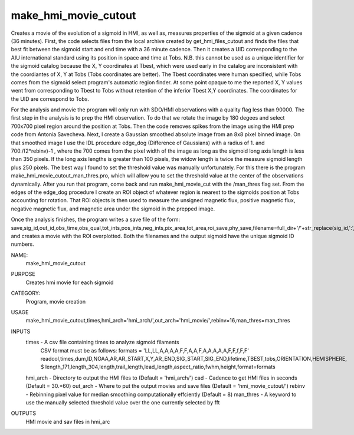 .. _make_hmi_movie_cutout:

make_hmi_movie_cutout
=====================

Creates a movie of the evolution of a sigmoid in HMI, as well as, measures properties of the sigmoid at a given cadence (36 minutes). First, the code selects files from the local archive created by get_hmi_files_cutout and finds the files that best fit between the sigmoid start and end time with a 36 minute cadence. Then it creates a UID corresponding to the AIU international standard using its position in space and time at Tobs. N.B. this cannot be used as a unique identifier for the sigmoid catalog because the X, Y coordinates at Tbest, which were used early in the catalog are inconsistent with the coordiantes of X, Y at Tobs (Tobs coordinates are better). The Tbest coordinates were human specified, while Tobs comes from the sigmoid select program's automatic region finder. At some point opaque to me the reported X, Y values went from corresponding to Tbest to Tobs without retention of the inferior Tbest X,Y coordinates. The coordinates for the UID are correspond to Tobs.

For the analysis and movie the program will only run with SDO/HMI observations with a quality flag less than 90000. The first step in the analysis is to prep the HMI observation. To do that we rotate the image by 180 degees and select 700x700 pixel region around the position at Tobs. Then the code removes spikes from the image using the HMI prep code from Antonia Savecheva. Next, I create a Gaussian smoothed absolute image from an 8x8 pixel binned image. On that smoothed image I use the IDL procedure edge_dog (Difference of Gaussians) with a radius of 1. and 700./(2*rebinv)-1 , where the 700 comes from the pixel width of the image as long as the sigmoid long axis length is less than 350 pixels. If the long axis lengths is greater than 100 pixels, the widow length is twice the measure sigmoid length plus 250 pixels. The best way I found to set the threshold value was manually unfortunately. For this there is the program make_hmi_movie_cutout_man_thres.pro, which will allow you to set the threshold value at the center of the observations dynamically. After you run that program, come back and run make_hmi_movie_cut with the /man_thres flag set. From the edges of the edge_dog procedure I create an ROI object of whatever region is nearest to the sigmoids position at Tobs accounting for rotation. That ROI objects is then used to measure the unsigned magnetic flux, positive magnetic flux, negative magnetic flux, and magnetic area under the sigmoid in the prepped image.

Once the analysis finishes, the program writes a save file of the form: save,sig_id,out_id,obs_time,obs_qual,tot_ints,pos_ints,neg_ints,pix_area,tot_area,roi_save,phy_save,filename=full_dir+'/'+str_replace(sig_id,':','')+'.sav'
and creates a movie with the ROI overplotted. Both the filenames and the output sigmoid have the unique sigmoid ID numbers.





NAME:
    make_hmi_movie_cutout

PURPOSE
    Creates hmi movie for each sigmoid

CATEGORY:
    Program, movie creation

USAGE
    make_hmi_movie_cutout,times,hmi_arch='hmi_arch/',out_arch='hmi_movie/',rebinv=16,man_thres=man_thres

INPUTS
    times      -   A csv file containing times to analyze sigmoid filaments
                   CSV format must be as follows:
                   formats = 'LL,LL,A,A,A,A,F,F,A,A,F,A,A,A,A,A,F,F,f,F,F'
                   readcol,times,dum,ID,NOAA,AR,AR_START,X,Y,AR_END,SIG_START,SIG_END,lifetime,TBEST,tobs,ORIENTATION,HEMISPHERE, $
                   length_171,length_304,length,trail_length,lead_length,aspect_ratio,fwhm,height,format=formats
    hmi_arch   -   Directory to output the HMI files to (Default = 'hmi_arch/')
    cad        -   Cadence to get HMI files in seconds (Default = 30.*60)
    out_arch   -   Where to put the output movies and save files (Default = 'hmi_movie_cutout/')
    rebinv     -   Rebinning pixel value for median smoothing computationally effciently (Default = 8)
    man_thres  -   A keyword to use the manually selected threshold value over the one currently selected by fft
    

OUTPUTS
    HMI movie and sav files in hmi_arc
